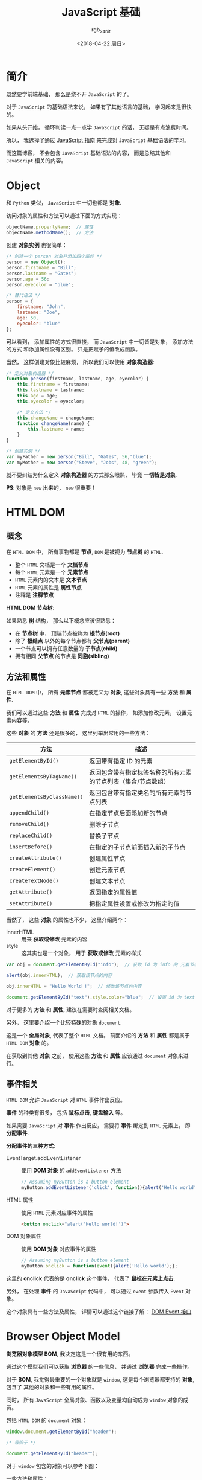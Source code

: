 #+TITLE:      JavaScript 基础
#+AUTHOR:     rgb_24bit
#+EMAIL:      rgb-24bit@foxmail.com
#+DATE:       <2018-04-22 周日>

* 目录                                                    :TOC_4_gh:noexport:
- [[#简介][简介]]
- [[#object][Object]]
- [[#html-dom][HTML DOM]]
  - [[#概念][概念]]
  - [[#方法和属性][方法和属性]]
  - [[#事件相关][事件相关]]
- [[#browser-object-model][Browser Object Model]]
- [[#参考链接][参考链接]]

* 简介
  既然要学前端基础， 那么是绕不开 ~JavaScript~ 的了。

  对于 ~JavaScript~ 的基础语法来说， 如果有了其他语言的基础， 学习起来是很快的。

  如果从头开始， 循环判读一点一点学 ~JavaScript~ 的话， 无疑是有点浪费时间。

  所以， 我选择了通过 [[https://developer.mozilla.org/zh-CN/docs/Web/JavaScript/Guide][JavaScript 指南]] 来完成对 ~JavaScript~ 基础语法的学习。

  而这篇博客， 不会包含 ~JavaScript~ 基础语法的内容， 而是总结其他和 ~JavaScript~ 相关的内容。

* Object
  和 ~Python~ 类似， ~JavaScript~ 中一切也都是 *对象*.

  访问对象的属性和方法可以通过下面的方式实现：
  #+BEGIN_SRC javascript
    objectName.propertyName;  // 属性
    objectName.methodName();  // 方法
  #+END_SRC

  创建 *对象实例* 也很简单：
  #+BEGIN_SRC javascript
    /* 创建一个 person 对象并添加四个属性 */
    person = new Object();
    person.firstname = "Bill";
    person.lastname = "Gates";
    person.age = 56;
    person.eyecolor = "blue";

    /* 替代语法 */
    person = {
        firstname: "John",
        lastname: "Doe",
        age: 50,
        eyecolor: "blue"
    };
  #+END_SRC

  可以看到， 添加属性的方式很直接， 而 ~JavaScript~ 中一切皆是对象， 添加方法的方式
  和添加属性没有区别。 只是把赋予的值改成函数。

  当然， 这样创建对象比较麻烦， 所以我们可以使用 *对象构造器*:
  #+BEGIN_SRC javascript
    /* 定义对象构造器 */
    function person(firstname, lastname, age, eyecolor) {
        this.firstname = firstname;
        this.lastname = lastname;
        this.age = age;
        this.eyecolor = eyecolor;

        /* 定义方法 */
        this.changeName = changeName;
        function changeName(name) {
            this.lastname = name;
        }
    }

    /* 创建实例 */
    var myFather = new person("Bill", "Gates", 56,"blue");
    var myMother = new person("Steve", "Jobs", 48, "green");
  #+END_SRC

  就不要纠结为什么定义 *对象构造器* 的方式那么眼熟， 毕竟 *一切皆是对象*.

  *PS*: 对象是 ~new~ 出来的， ~new~ 很重要！

* HTML DOM
** 概念
   在 ~HTML DOM~ 中， 所有事物都是 *节点*, ~DOM~ 是被视为 *节点树* 的 ~HTML~.

   + 整个 ~HTML~ 文档是一个 *文档节点*
   + 每个 ~HTML~ 元素是一个 *元素节点*
   + ~HTML~ 元素内的文本是 *文本节点*
   + ~HTML~ 元素的属性是 *属性节点*
   + 注释是 *注释节点*

   *HTML DOM 节点树*:

   [[file:http://www.w3school.com.cn/i/ct_htmltree.gif]]

   如果熟悉 *树* 结构， 那么以下概念应该很熟悉：
   + 在 *节点树* 中， 顶端节点被称为 *根节点(root)*
   + 除了 *根结点* 以外的每个节点都有 *父节点(parent)*
   + 一个节点可以拥有任意数量的 *子节点(child)*
   + 拥有相同 *父节点* 的节点是 *同胞(sibling)*

** 方法和属性
   在 ~HTML DOM~ 中， 所有 *元素节点* 都被定义为 *对象*, 这些对象具有一些 *方法* 和 *属性*.

   我们可以通过这些 *方法* 和 *属性* 完成对 ~HTML~ 的操作， 如添加修改元素， 设置元素内容等。

   这些 *对象* 的 *方法* 还是很多的， 这里列举出常用的一些方法：
   |--------------------------+---------------------------------------------------------------|
   | 方法                     | 描述                                                          |
   |--------------------------+---------------------------------------------------------------|
   | ~getElementById()~         | 返回带有指定 ID 的元素                                        |
   | ~getElementsByTagName()~   | 返回包含带有指定标签名称的所有元素的节点列表（集合/节点数组） |
   | ~getElementsByClassName()~ | 返回包含带有指定类名的所有元素的节点列表                      |
   | ~appendChild()~            | 在指定节点后面添加新的节点                                    |
   | ~removeChild()~            | 删除子节点                                                    |
   | ~replaceChild()~           | 替换子节点                                                    |
   | ~insertBefore()~           | 在指定的子节点前面插入新的子节点                              |
   | ~createAttribute()~        | 创建属性节点                                                  |
   | ~createElement()~          | 创建元素节点                                                  |
   | ~createTextNode()~         | 创建文本节点                                                  |
   | ~getAttribute()~           | 返回指定的属性值                                              |
   | ~setAttribute()~           | 把指定属性设置或修改为指定的值                                |
   |--------------------------+---------------------------------------------------------------|
   
   当然了， 这些 *对象* 的属性也不少， 这里介绍两个：
   + innerHTML :: 用来 *获取或修改* 元素的内容
   + style :: 这其实也是一个对象， 用于 *获取或修改* 元素的样式

   #+BEGIN_SRC javascript
     var obj = document.getElementById("info");  // 获取 id 为 info 的 元素节点

     alert(obj.innerHTML);  // 获取该节点的内容

     obj.innerHTML = "Hello World !";  // 修改该节点的内容

     document.getElementById("text").style.color="blue";  // 设置 id 为 text 的 元素节点 的 color 为 blue
   #+END_SRC

   对于更多的 *方法* 和 *属性*, 建议在需要时查阅相关文档。
  
   另外， 这里要介绍一个比较特殊的对象 ~document~.

   这是一个 *全局对象*, 代表了整个 ~HTML~ 文档。 前面介绍的 *方法* 和 *属性* 都是属于 ~HTML DOM~ *对象* 的。

   在获取到其他 *对象* 之前， 使用这些 *方法* 和 *属性* 应该通过 ~document~ 对象来进行。

** 事件相关
   ~HTML DOM~ 允许 ~JavaScript~ 对 ~HTML~ 事件作出反应。

   *事件* 的种类有很多， 包括 *鼠标点击*, *键盘输入* 等。

   如果需要 ~JavaScript~ 对 *事件* 作出反应， 需要将 *事件* 绑定到 ~HTML~ 元素上， 即 *分配事件*.

   *分配事件的三种方式*:
   + EventTarget.addEventListener :: 使用 *DOM 对象* 的 ~addEventListener~ 方法
        #+BEGIN_SRC javascript
          // Assuming myButton is a button element
          myButton.addEventListener('click', function(){alert('Hello world');}, false);
        #+END_SRC
   + HTML 属性 :: 使用 ~HTML~ 元素对应事件的属性
                #+BEGIN_SRC html
                  <button onclick="alert('Hello world!')">
                #+END_SRC
   + DOM 对象属性  :: 使用 *DOM 对象* 对应事件的属性
                  #+BEGIN_SRC javascript
                    // Assuming myButton is a button element
                    myButton.onclick = function(event){alert('Hello world');};
                  #+END_SRC
   
   这里的 *onclick* 代表的是 *onclick* 这个事件， 代表了 *鼠标在元素上点击*.

   另外， 在处理 *事件* 的 ~JavaScript~ 代码中， 可以通过 ~event~ 参数传入 ~Event~ 对象。

   这个对象具有一些方法及属性， 详情可以通过这个链接了解： [[https://developer.mozilla.org/zh-CN/docs/Web/API/Event#DOM_Event_interface][DOM Event 接口]].

* Browser Object Model
  *浏览器对象模型 BOM*, 我决定这是一个很有用的东西。

  通过这个模型我们可以获取 *浏览器* 的一些信息， 并通过 *浏览器* 完成一些操作。

  对于 *BOM*, 我觉得最重要的一个对象就是 ~window~, 这是每个浏览器都支持的 *对象*, 包含了
  其他的对象和一些有用的属性。

  同时， 所有 ~JavaScript~ 全局对象、函数以及变量均自动成为 ~window~ 对象的成员。

  包括 ~HTML DOM~ 的 ~document~ 对象：
  #+BEGIN_SRC javascript
    window.document.getElementById("header");

    /* 等价于 */

    document.getElementById("header");
  #+END_SRC

  对于 ~window~ 包含的对象可以参考下图：

  [[file:https://www.javatpoint.com/images/javascript/bom.jpg]]

  一些方法和属性：
  |-----------------------+------------------------|
  | 方法和属性            | 作用                   |
  |-----------------------+------------------------|
  | ~window.innerHeight~    | 浏览器窗口的内部高度   |
  | ~window.innerWidth~     | 浏览器窗口的内部宽度   |
  | ~window.setTimeout()~   | 未来的某时执行代码     |
  | ~window.clearTimeout()~ | 取消 ~setTimeout()~      |
  | ~screen.availHeight~    | 可用的屏幕高度         |
  | ~screen.availWidth~     | 可用的屏幕宽度         |
  | ~location.href~         | 当前页面的 ~URL~         |
  | ~location.hostname~     | ~web~ 主机的域名         |
  | ~location.pathname~     | 当前页面的路径和文件名 |
  | ~location.assign()~     | 加载新的 ~HTML~ 文档     |
  |-----------------------+------------------------|

  *PS:* 所有的 *window* 前缀都可以省略。

* 参考链接
  + [[http://www.w3school.com.cn/htmldom/index.asp][HTML DOM 教程]]
  + [[http://www.w3school.com.cn/js/js_window.asp][JavaScript Window - 浏览器对象模型]]
  + [[http://www.w3school.com.cn/js/js_objects.asp][JavaScript 对象]]
    
